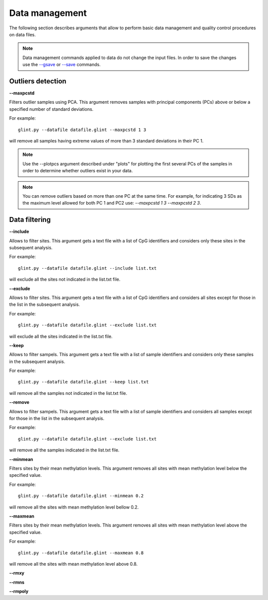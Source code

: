 
Data management
===============

The following section describes arguments that allow to perform basic data management and quality control procedures on data files.

.. note:: Data management commands applied to data do not change the input files. In order to save the changes use the `--gsave`_ or `--save`_ commands.

.. _--gsave: input.html#glint-files

.. _--save: input.html#glint-files


Outliers detection
^^^^^^^^^^^^^^^^^^

**--maxpcstd**


Filters outlier samples using PCA. This argument removes samples with principal components (PCs) above or below a specified number of standard deviations.

For example::

	glint.py --datafile datafile.glint --maxpcstd 1 3

will remove all samples having extreme values of more than 3 standard deviations in their PC 1.

.. note:: Use the --plotpcs argument described under "plots" for plotting the first several PCs of the samples in order to determine whether outliers exist in your data.

.. note:: You can remove outliers based on more than one PC at the same time. For example, for indicating 3 SDs as the maximum level allowed for both PC 1 and PC2 use: *--maxpcstd 1 3 --maxpcstd 2 3*.

Data filtering
^^^^^^^^^^^^^^

**--include**

Allows to filter sites. This argument gets a text file with a list of CpG identifiers and considers only these sites in the subsequent analysis.

For example::

	glint.py --datafile datafile.glint --include list.txt

will exclude all the sites not indicated in the list.txt file.



**--exclude**

Allows to filter sites. This argument gets a text file with a list of CpG identifiers and considers all sites except for those in the list in the subsequent analysis.

For example::

	glint.py --datafile datafile.glint --exclude list.txt

will exclude all the sites indicated in the list.txt file.



**--keep**

Allows to filter sampels. This argument gets a text file with a list of sample identifiers and considers only these samples in the subsequent analysis.

For example::

	glint.py --datafile datafile.glint --keep list.txt

will remove all the samples not indicated in the list.txt file.



**--remove**

Allows to filter sampels. This argument gets a text file with a list of sample identifiers and considers all samples except for those in the list in the subsequent analysis.

For example::

	glint.py --datafile datafile.glint --exclude list.txt

will remove all the samples indicated in the list.txt file.



**--minmean**

Filters sites by their mean methylation levels. This argument removes all sites with mean methylation level below the specified value.

For example::

	glint.py --datafile datafile.glint --minmean 0.2

will remove all the sites with mean methylation level bellow 0.2.




**--maxmean**

Filters sites by their mean methylation levels. This argument removes all sites with mean methylation level above the specified value.

For example::

	glint.py --datafile datafile.glint --maxmean 0.8

will remove all the sites with mean methylation level above 0.8.


**--rmxy**


**--rmns**


**--rmpoly**




